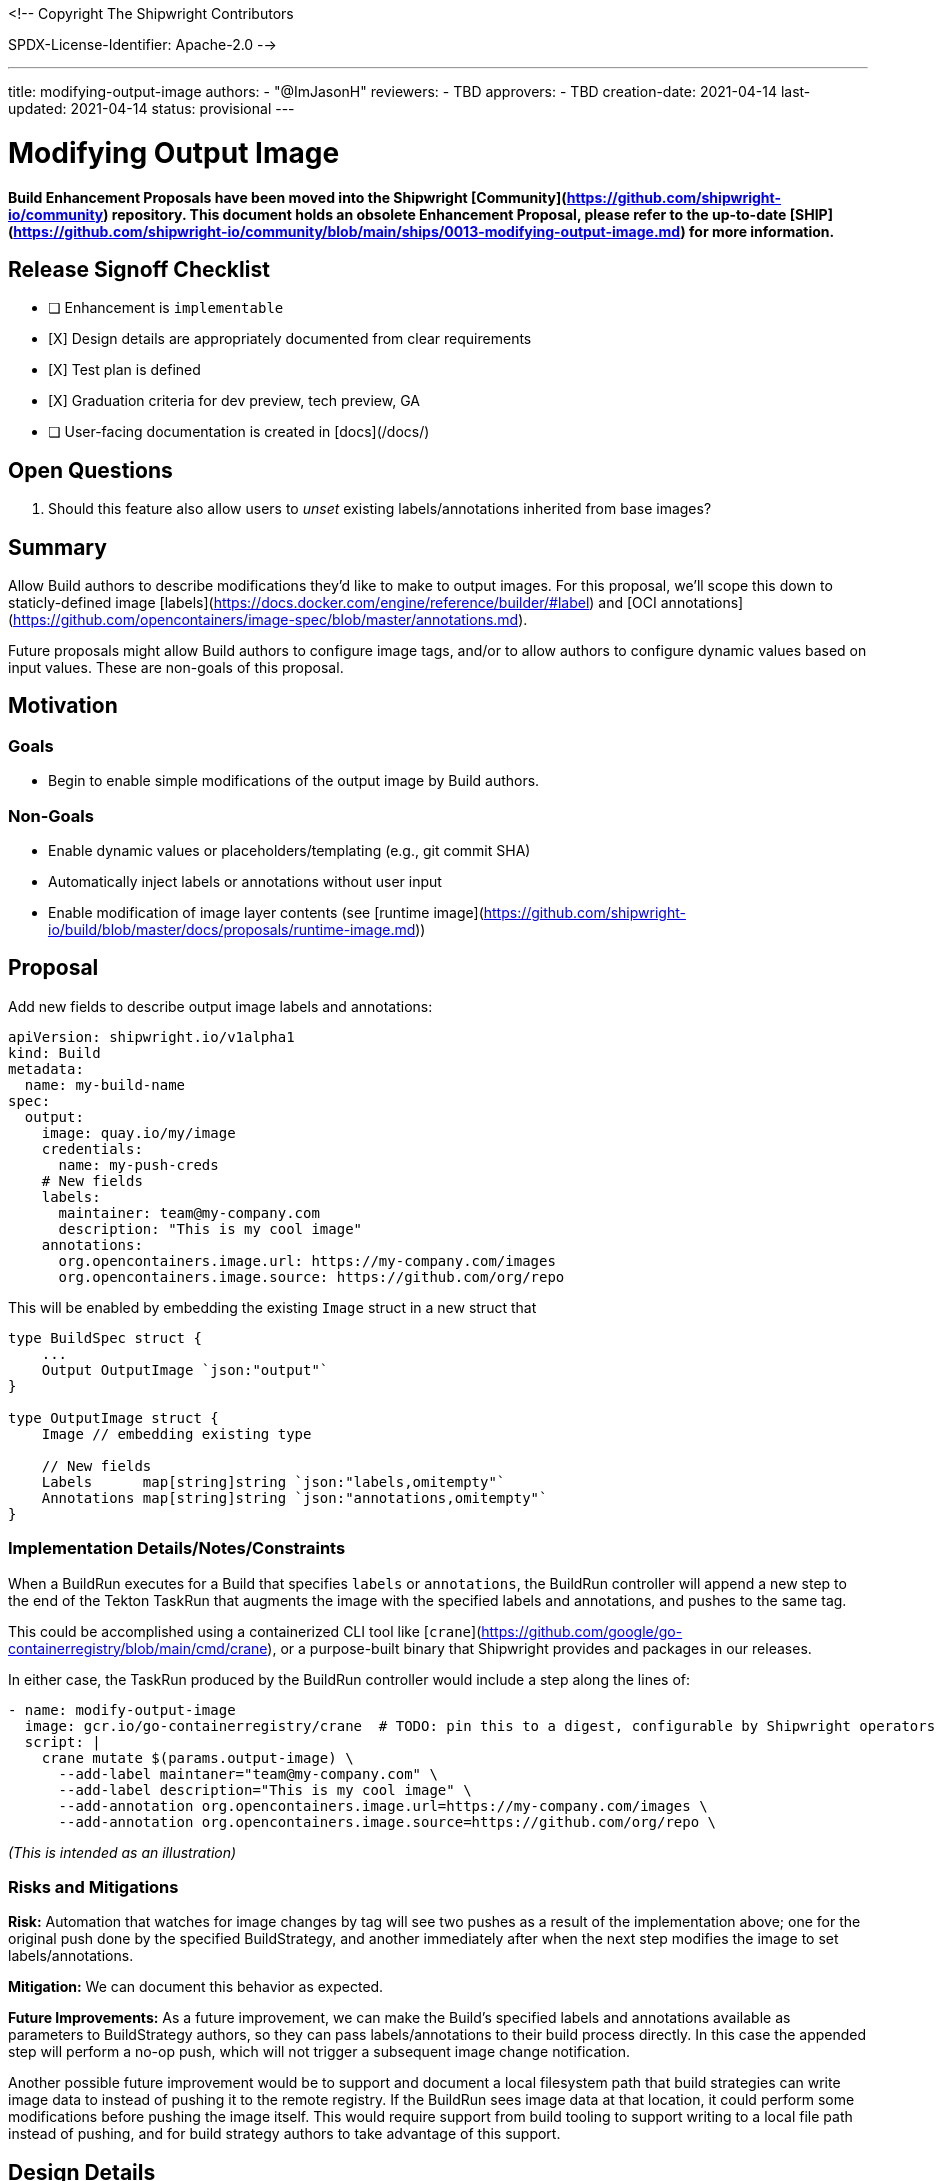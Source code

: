 <!--
Copyright The Shipwright Contributors

SPDX-License-Identifier: Apache-2.0
-->

---
title: modifying-output-image
authors:
  - "@ImJasonH"
reviewers:
  - TBD
approvers:
  - TBD
creation-date: 2021-04-14
last-updated: 2021-04-14
status: provisional
---

# Modifying Output Image

**Build Enhancement Proposals have been moved into the Shipwright [Community](https://github.com/shipwright-io/community) repository. This document holds an obsolete Enhancement Proposal, please refer to the up-to-date [SHIP](https://github.com/shipwright-io/community/blob/main/ships/0013-modifying-output-image.md) for more information.**

## Release Signoff Checklist

- [ ] Enhancement is `implementable`
- [X] Design details are appropriately documented from clear requirements
- [X] Test plan is defined
- [X] Graduation criteria for dev preview, tech preview, GA
- [ ] User-facing documentation is created in [docs](/docs/)

## Open Questions

1. Should this feature also allow users to _unset_ existing labels/annotations inherited from base images?

## Summary

Allow Build authors to describe modifications they'd like to make to output images.
For this proposal, we'll scope this down to staticly-defined image [labels](https://docs.docker.com/engine/reference/builder/#label) and [OCI annotations](https://github.com/opencontainers/image-spec/blob/master/annotations.md).

Future proposals might allow Build authors to configure image tags, and/or to allow authors to configure dynamic values based on input values.
These are non-goals of this proposal.

## Motivation

### Goals

- Begin to enable simple modifications of the output image by Build authors.

### Non-Goals

- Enable dynamic values or placeholders/templating (e.g., git commit SHA)
- Automatically inject labels or annotations without user input
- Enable modification of image layer contents (see [runtime image](https://github.com/shipwright-io/build/blob/master/docs/proposals/runtime-image.md))

## Proposal

Add new fields to describe output image labels and annotations:

```yaml=
apiVersion: shipwright.io/v1alpha1
kind: Build
metadata:
  name: my-build-name
spec:
  output:
    image: quay.io/my/image
    credentials:
      name: my-push-creds
    # New fields
    labels:
      maintainer: team@my-company.com
      description: "This is my cool image"
    annotations:
      org.opencontainers.image.url: https://my-company.com/images
      org.opencontainers.image.source: https://github.com/org/repo
```

This will be enabled by embedding the existing `Image` struct in a new struct that 

```go=
type BuildSpec struct {
    ...
    Output OutputImage `json:"output"`
}

type OutputImage struct {
    Image // embedding existing type
    
    // New fields
    Labels      map[string]string `json:"labels,omitempty"`
    Annotations map[string]string `json:"annotations,omitempty"`
}
```

### Implementation Details/Notes/Constraints

When a BuildRun executes for a Build that specifies `labels` or `annotations`, the BuildRun controller will append a new step to the end of the Tekton TaskRun that augments the image with the specified labels and annotations, and pushes to the same tag.

This could be accomplished using a containerized CLI tool like [`crane`](https://github.com/google/go-containerregistry/blob/main/cmd/crane), or a purpose-built binary that Shipwright provides and packages in our releases.

In either case, the TaskRun produced by the BuildRun controller would include a step along the lines of:

```yaml
- name: modify-output-image
  image: gcr.io/go-containerregistry/crane  # TODO: pin this to a digest, configurable by Shipwright operators
  script: |
    crane mutate $(params.output-image) \
      --add-label maintaner="team@my-company.com" \
      --add-label description="This is my cool image" \
      --add-annotation org.opencontainers.image.url=https://my-company.com/images \
      --add-annotation org.opencontainers.image.source=https://github.com/org/repo \
```

_(This is intended as an illustration)_

### Risks and Mitigations

**Risk:** Automation that watches for image changes by tag will see two pushes as a result of the implementation above; one for the original push done by the specified BuildStrategy, and another immediately after when the next step modifies the image to set labels/annotations.

**Mitigation:** We can document this behavior as expected.

**Future Improvements:**
As a future improvement, we can make the Build's specified labels and annotations available as parameters to BuildStrategy authors, so they can pass labels/annotations to their build process directly.
In this case the appended step will perform a no-op push, which will not trigger a subsequent image change notification.

Another possible future improvement would be to support and document a local filesystem path that build strategies can write image data to instead of pushing it to the remote registry.
If the BuildRun sees image data at that location, it could perform some modifications before pushing the image itself.
This would require support from build tooling to support writing to a local file path instead of pushing, and for build strategy authors to take advantage of this support.

## Design Details

### Test Plan

And e2e test case will check that a Build that specifies labels and annotations, when run, produces an image with those values set.

## Drawbacks

It's not ideal that the implementation produces two image pushes.

## Alternatives

We could jump directly to the first **Future Improvement** listed above, and pass a Build's specified labels and annotations to the BuildStrategy as parameters.
In this case we could also just expose image labels and annotations as optional BuildStrategy parameters only for those BuildStrategies that support them.
This depends on mature support for BuildStrategy parameterization (https://github.com/shipwright-io/build/pull/697).

## Infrastructure Needed

None.

